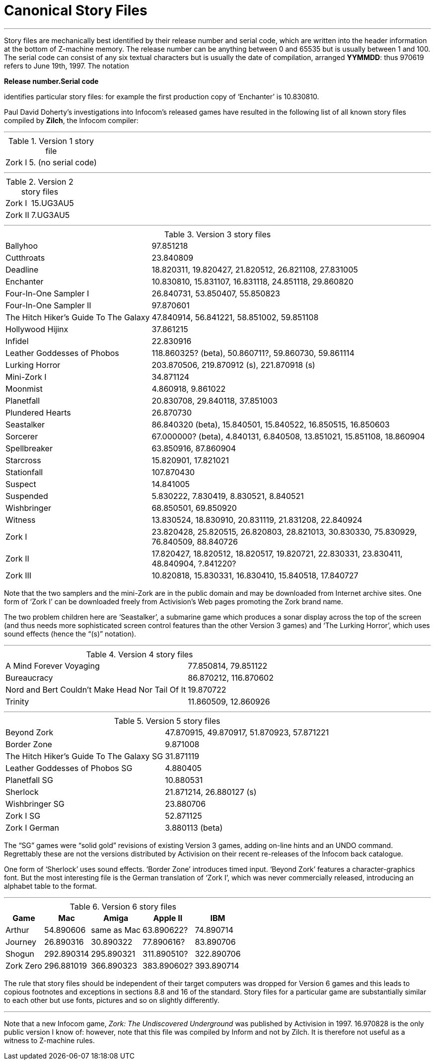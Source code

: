[[app.f]]
[reftext="Appendix F"]
[appendix]
= Canonical Story Files

'''''

Story files are mechanically best identified by their release number and serial code, which are written into the header information at the bottom of Z-machine memory.
The release number can be anything between 0 and 65535 but is usually between 1 and 100.
The serial code can consist of any six textual characters but is usually the date of compilation, arranged *YYMMDD*: thus 970619 refers to June 19th, 1997.
The notation

*Release number.Serial code*

identifies particular story files: for example the first production copy of '`Enchanter`' is 10.830810.

Paul David Doherty's investigations into Infocom's released games have resulted in the following list of all known story files compiled by *Zilch*, the Infocom compiler:

'''''

.Version 1 story file
[%autowidth]
[cols=",",]
|=============================
| Zork I | 5. (no serial code)
|=============================

'''''

.Version 2 story files
[%autowidth]
[cols=",",]
|====================
| Zork I  | 15.UG3AU5
| Zork II | 7.UG3AU5
|====================

'''''

.Version 3 story files
[%autowidth]
[cols=",",]
|===============================================================================
| Ballyhoo
| 97.851218

| Cutthroats
| 23.840809

| Deadline
| 18.820311, 19.820427, 21.820512, 26.821108, 27.831005

| Enchanter
| 10.830810, 15.831107, 16.831118, 24.851118, 29.860820

| Four-In-One Sampler I
| 26.840731, 53.850407, 55.850823

| Four-In-One Sampler II
| 97.870601

| The{nbsp}Hitch{nbsp}Hiker's{nbsp}Guide{nbsp}To{nbsp}The{nbsp}Galaxy
| 47.840914, 56.841221, 58.851002, 59.851108

| Hollywood Hijinx
| 37.861215

| Infidel
| 22.830916

| Leather Goddesses of Phobos
| 118.860325? (beta), 50.860711?, 59.860730, 59.861114

| Lurking Horror
| 203.870506, 219.870912 (s), 221.870918 (s)

| Mini-Zork I
| 34.871124

| Moonmist
| 4.860918, 9.861022

| Planetfall
| 20.830708, 29.840118, 37.851003

| Plundered Hearts
| 26.870730

| Seastalker
| 86.840320 (beta), 15.840501, 15.840522, 16.850515, 16.850603

| Sorcerer
| 67.000000? (beta), 4.840131, 6.840508, 13.851021, 15.851108, 18.860904

| Spellbreaker
| 63.850916, 87.860904

| Starcross
| 15.820901, 17.821021

| Stationfall
| 107.870430

| Suspect
| 14.841005

| Suspended
| 5.830222, 7.830419, 8.830521, 8.840521

| Wishbringer
| 68.850501, 69.850920

| Witness
| 13.830524, 18.830910, 20.831119, 21.831208, 22.840924

| Zork I
| 23.820428, 25.820515, 26.820803, 28.821013, 30.830330, 75.830929, 76.840509, 88.840726

| Zork II
| 17.820427, 18.820512, 18.820517, 19.820721, 22.830331, 23.830411, 48.840904, ?.841220?

| Zork III
| 10.820818, 15.830331, 16.830410, 15.840518, 17.840727
|===============================================================================

Note that the two samplers and the mini-Zork are in the public domain and may be downloaded from Internet archive sites.
One form of '`Zork I`' can be downloaded freely from Activision's Web pages promoting the Zork brand name.

The two problem children here are '`Seastalker`', a submarine game which produces a sonar display across the top of the screen (and thus needs more sophisticated screen control features than the other Version 3 games) and '`The Lurking Horror`', which uses sound effects (hence the "`(s)`" notation).

'''''

.Version 4 story files
[%autowidth]
[cols=",",]
|========================================================================
| A Mind Forever Voyaging                         | 77.850814, 79.851122
| Bureaucracy                                     | 86.870212, 116.870602
| Nord and Bert Couldn't Make Head Nor Tail Of It | 19.870722
| Trinity                                         | 11.860509, 12.860926
|========================================================================

'''''

.Version 5 story files
[%autowidth]
[cols=",",]
|===============================================================================
| Beyond Zork                              | 47.870915, 49.870917, 51.870923, 57.871221
| Border Zone                              | 9.871008
| The Hitch Hiker's Guide To The Galaxy SG | 31.871119
| Leather Goddesses of Phobos SG           | 4.880405
| Planetfall SG                            | 10.880531
| Sherlock                                 | 21.871214, 26.880127 (s)
| Wishbringer SG                           | 23.880706
| Zork I SG                                | 52.871125
| Zork I German                            | 3.880113 (beta)
|===============================================================================

The "`SG`" games were "`solid gold`" revisions of existing Version 3 games, adding on-line hints and an UNDO command.
Regrettably these are not the versions distributed by Activision on their recent re-releases of the Infocom back catalogue.

One form of '`Sherlock`' uses sound effects.
'`Border Zone`' introduces timed input.
'`Beyond Zork`' features a character-graphics font.
But the most interesting file is the German translation of '`Zork I`', which was never commercially released, introducing an alphabet table to the format.

'''''

.Version 6 story files
[%autowidth]
[cols=",,,,",]
|================================================================
| Game      | Mac        | Amiga       | Apple II    | IBM

| Arthur    | 54.890606  | same as Mac | 63.890622?  | 74.890714
| Journey   | 26.890316  | 30.890322   | 77.890616?  | 83.890706
| Shogun    | 292.890314 | 295.890321  | 311.890510? | 322.890706
| Zork Zero | 296.881019 | 366.890323  | 383.890602? | 393.890714
|================================================================

The rule that story files should be independent of their target computers was dropped for Version 6 games and this leads to copious footnotes and exceptions in sections 8.8 and 16 of the standard.
Story files for a particular game are substantially similar to each other but use fonts, pictures and so on slightly differently.

'''''

Note that a new Infocom game, _Zork: The Undiscovered Underground_ was published by Activision in 1997.
16.970828 is the only public version I know of: however, note that this file was compiled by Inform and not by Zilch.
It is therefore not useful as a witness to Z-machine rules.
